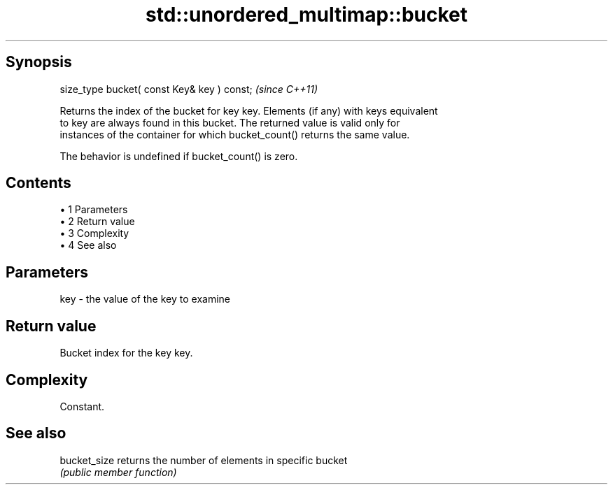 .TH std::unordered_multimap::bucket 3 "Apr 19 2014" "1.0.0" "C++ Standard Libary"
.SH Synopsis
   size_type bucket( const Key& key ) const;  \fI(since C++11)\fP

   Returns the index of the bucket for key key. Elements (if any) with keys equivalent
   to key are always found in this bucket. The returned value is valid only for
   instances of the container for which bucket_count() returns the same value.

   The behavior is undefined if bucket_count() is zero.

.SH Contents

     • 1 Parameters
     • 2 Return value
     • 3 Complexity
     • 4 See also

.SH Parameters

   key - the value of the key to examine

.SH Return value

   Bucket index for the key key.

.SH Complexity

   Constant.

.SH See also

   bucket_size returns the number of elements in specific bucket
               \fI(public member function)\fP
